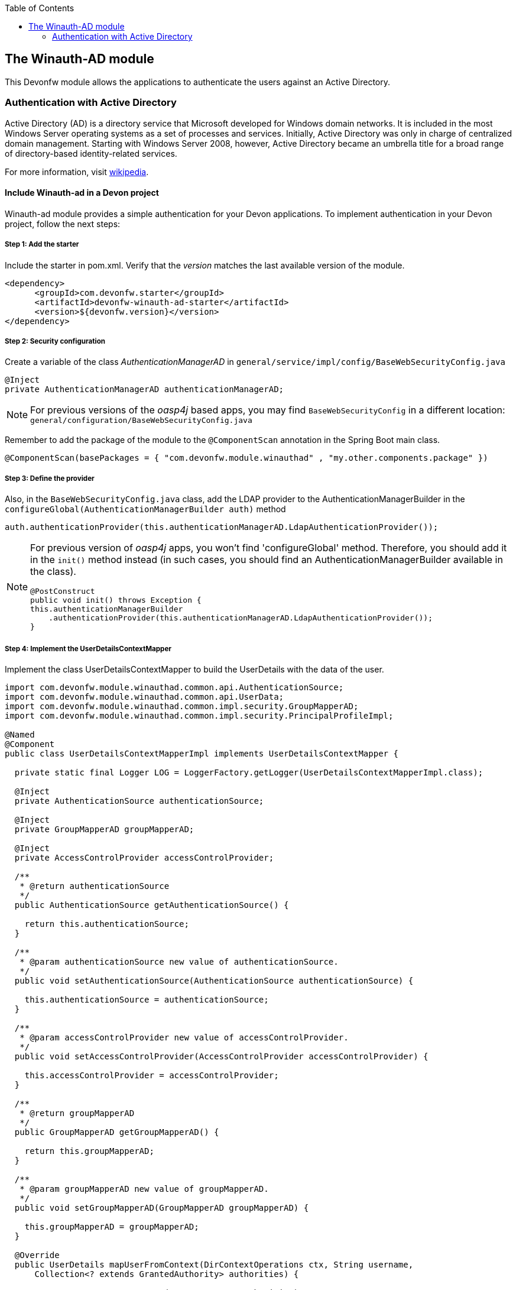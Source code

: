 :toc: macro
toc::[]

:doctype: book
:reproducible:
:source-highlighter: rouge
:listing-caption: Listing

== The Winauth-AD module

This Devonfw module allows the applications to authenticate the users against an Active Directory.

=== Authentication with Active Directory

Active Directory (AD) is a directory service that Microsoft developed for Windows domain networks. It is included in the most Windows Server operating systems as a set of processes and services. Initially, Active Directory was only in charge of centralized domain management. Starting with Windows Server 2008, however, Active Directory became an umbrella title for a broad range of directory-based identity-related services.

For more information, visit https://en.wikipedia.org/wiki/Active_Directory[wikipedia].

==== Include Winauth-ad in a Devon project

Winauth-ad module provides a simple authentication for your Devon applications. To implement authentication in your Devon project, follow the next steps:

===== Step 1: Add the starter

Include the starter in pom.xml. Verify that the _version_ matches the last available version of the module.

[source,xml]
----
<dependency>
      <groupId>com.devonfw.starter</groupId>
      <artifactId>devonfw-winauth-ad-starter</artifactId>
      <version>${devonfw.version}</version>
</dependency>
----


===== Step 2: Security configuration 

Create a variable of the class _AuthenticationManagerAD_ in `general/service/impl/config/BaseWebSecurityConfig.java`

[source,java]
----
@Inject
private AuthenticationManagerAD authenticationManagerAD;
----

[NOTE]
====
For previous versions of the _oasp4j_ based apps, you may find `BaseWebSecurityConfig` in a different location: `general/configuration/BaseWebSecurityConfig.java` 
====

Remember to add the package of the module to the `@ComponentScan` annotation in the Spring Boot main class.

[source,java]
----
@ComponentScan(basePackages = { "com.devonfw.module.winauthad" , "my.other.components.package" })
----

===== Step 3: Define the provider

Also, in the `BaseWebSecurityConfig.java` class, add the LDAP provider to the AuthenticationManagerBuilder in the `configureGlobal(AuthenticationManagerBuilder auth)` method 

[source,java]
----
auth.authenticationProvider(this.authenticationManagerAD.LdapAuthenticationProvider());
----

[NOTE]
====
For previous version of _oasp4j_ apps, you won't find 'configureGlobal' method. Therefore, you should add it in the `init()` method instead (in such cases, you should find an AuthenticationManagerBuilder available in the class). 

[source,java]
----
@PostConstruct
public void init() throws Exception {
this.authenticationManagerBuilder
    .authenticationProvider(this.authenticationManagerAD.LdapAuthenticationProvider());
}
----
====


===== Step 4: Implement the UserDetailsContextMapper

Implement the class UserDetailsContextMapper to build the UserDetails with the data of the user. 

[source,java]
----
import com.devonfw.module.winauthad.common.api.AuthenticationSource;
import com.devonfw.module.winauthad.common.api.UserData;
import com.devonfw.module.winauthad.common.impl.security.GroupMapperAD;
import com.devonfw.module.winauthad.common.impl.security.PrincipalProfileImpl;

@Named
@Component
public class UserDetailsContextMapperImpl implements UserDetailsContextMapper {

  private static final Logger LOG = LoggerFactory.getLogger(UserDetailsContextMapperImpl.class);

  @Inject
  private AuthenticationSource authenticationSource;

  @Inject
  private GroupMapperAD groupMapperAD;

  @Inject
  private AccessControlProvider accessControlProvider;

  /**
   * @return authenticationSource
   */
  public AuthenticationSource getAuthenticationSource() {

    return this.authenticationSource;
  }

  /**
   * @param authenticationSource new value of authenticationSource.
   */
  public void setAuthenticationSource(AuthenticationSource authenticationSource) {

    this.authenticationSource = authenticationSource;
  }

  /**
   * @param accessControlProvider new value of accessControlProvider.
   */
  public void setAccessControlProvider(AccessControlProvider accessControlProvider) {

    this.accessControlProvider = accessControlProvider;
  }

  /**
   * @return groupMapperAD
   */
  public GroupMapperAD getGroupMapperAD() {

    return this.groupMapperAD;
  }

  /**
   * @param groupMapperAD new value of groupMapperAD.
   */
  public void setGroupMapperAD(GroupMapperAD groupMapperAD) {

    this.groupMapperAD = groupMapperAD;
  }

  @Override
  public UserDetails mapUserFromContext(DirContextOperations ctx, String username,
      Collection<? extends GrantedAuthority> authorities) {

    UserData user = new UserData(username, "", authorities);

    try {
      Attributes attributes = this.authenticationSource.searchUserByUsername(username);

      String cn = attributes.get("cn").toString().substring(4);// Username
      String givenname = attributes.get("givenname").toString().substring(11); // FirstName
      String sn = attributes.get("sn").toString().substring(4);// LastName
      String memberOf = attributes.get("memberof").toString().substring(10); // Groups

      PrincipalProfileImpl userProfile = new PrincipalProfileImpl();
      userProfile.setName(cn);
      userProfile.setFirstName(givenname);
      userProfile.setLastName(sn);
      userProfile.setId(cn);
      ArrayList<String> groups = this.groupMapperAD.groupsMapping(memberOf);

      userProfile.setGroups(groups);

      // determine granted authorities for spring-security...
      Set<GrantedAuthority> authoritiesAD = new HashSet<>();
      Collection<String> accessControlIds = groups;
      Set<AccessControl> accessControlSet = new HashSet<>();
      for (String id : accessControlIds) {
        boolean success = this.accessControlProvider.collectAccessControls(id, accessControlSet);
        if (!success) {
          LOG.warn("Undefined access control {}.", id);
          // authorities.add(new SimpleGrantedAuthority(id));
        }
      }
      for (AccessControl accessControl : accessControlSet) {
        authoritiesAD.add(new AccessControlGrantedAuthority(accessControl));
      }

      user = new UserData(username, "", authoritiesAD);
      user.setUserProfile(userProfile);
    } catch (Exception e) {
      e.printStackTrace();
      UsernameNotFoundException exception = new UsernameNotFoundException("Authentication failed.", e);
      LOG.warn("Failed com.devonfw.module.winauthad.common.impl.security get user {} in Active Directory."
          + username + exception);
      throw exception;
    }
    return user;
  }

  @Override
  public void mapUserToContext(UserDetails user, DirContextAdapter ctx) {

  }
}
----

[NOTE]
====
Therefore, the above code builds the user with the Active Directive information. And the map of the groups in the configuration.

You can build any User you want. For e.g. you could use a query to Active Directory (like the example) or a query to your own User database.  
====

===== Step 5: Configure the LDAP-AD connection

Now, you need to configure the LDAP parameters in _application.properties_. By default, the _winauth-ad_ module works with a LDAP Authentication and a query to AD to have the authorization, so you need to define all these properties. If you are using a customized _UserDetails_ without AD query, you don't need to define the AD properties. The same happens, if you don't use the _Role Mapping_ class.

[source,xml]
----
#Server configuration 
#LDAP
devon.winauth.ldap.url=ldap://mydomain.com/
devon.winauth.ldap.encrypt=true
devon.winauth.ldap.keyPass=keyPass
devon.winauth.ldap.password=ENC(...)
devon.winauth.ldap.userDn=cn=user,DC=mydomain,DC=com
devon.winauth.ldap.patterns=ou=Users
devon.winauth.ldap.userSearchFilter=(sAMAccountName={0})
devon.winauth.ldap.userSearchBase=

#AD
devon.winauth.ad.url=ldap://mydomain.com/OU=Users,DC=MYDOMAIN,DC=COM
devon.winauth.ad.domain=mydomain.com
devon.winauth.ad.username=user
devon.winauth.ad.encrypt=true
devon.winauth.ad.keyPass=keyPass
devon.winauth.ad.password=ENC(...)
devon.winauth.ad.userSearchFilter=(uid={0})
devon.winauth.ad.userSearchBase=
devon.winauth.ad.searchBy=sAMAccountName
devon.winauth.ad.rolePrefix=^(.*)CN=([^,]*),.*,DC=MYDOMAIN,DC=COM$

#Roles mapping
devon.winauth.groups.Chief=S-ESPLAN
devon.winauth.groups.Waiter=S-ECOMU7
devon.winauth.groups.Cook=dlescapgemini.grado-a
devon.winauth.groups.TESTGROUP=testGroup
----

Now you can run your application and show the login form with the Active Directory authentication.

[NOTE]
====
As you can see the property password is encrypt. You can find more information about it https://github.com/devonfw/devon/wiki/encrypting-properties[here]. Also you can put the password without encrypt by default.
==== 

==== Using the UserDetailsContextMapper with AD

As mentioned above, you can implement your own _UserDetailsContextMapper_ or use the _UserDetailsContextMapper_ given in this tutorial. If you use the last one, you need to keep in mind the next points.

===== Roler and Groups mapper

_Winauth-ad_ includes a group mapper that gives a simple tool to map the groups of the Active Directory with a roles/groups of your application. To use it, you need to configure the mapping as shown below:

[source,xml]
----
#Roles mapping
devon.winauth.groups.SESPLAN=S-ESPLAN
devon.winauth.groups.ECOMU7=S-ECOMU7
devon.winauth.groups.GradoA=dlescapgemini.grado-a
devon.winauth.groups.TESTGROUP=testGroup
----

Now, if you ask the server for the current user of the application, you will see the user data with his groups. 

===== Service CurrentUser

If you use the basic _UserDetailsContextMapper_ that winauth-ad implements, you need to modify the service _currentuser_ in the class `general/service/impl/rest/SecurityRestServiceImpl.java`. 

[source,java]
----
  @Produces(MediaType.APPLICATION_JSON)
  @GET
  @Path("/currentuser/")
  @PermitAll
  public UserDetailsClientToAD getCurrentUser(@Context HttpServletRequest request) {

    if (request.getRemoteUser() == null) {
      throw new NoActiveUserException();
    }
    return UserData.get().toClientTo();
  }
----

[NOTE]
====
You need to _import_ the classes `UserData` and `UserDetailsClientToAD` of the _winauth-ad_ module.
====